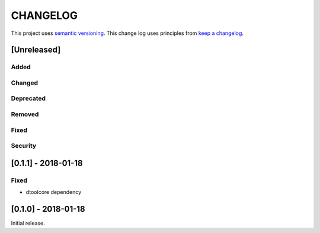 CHANGELOG
=========

This project uses `semantic versioning <http://semver.org/>`_.
This change log uses principles from `keep a changelog <http://keepachangelog.com/>`_.

[Unreleased]
------------

Added
^^^^^


Changed
^^^^^^^


Deprecated
^^^^^^^^^^


Removed
^^^^^^^


Fixed
^^^^^


Security
^^^^^^^^

[0.1.1] - 2018-01-18
--------------------

Fixed
^^^^^

- dtoolcore dependency


[0.1.0] - 2018-01-18
--------------------

Initial release.
